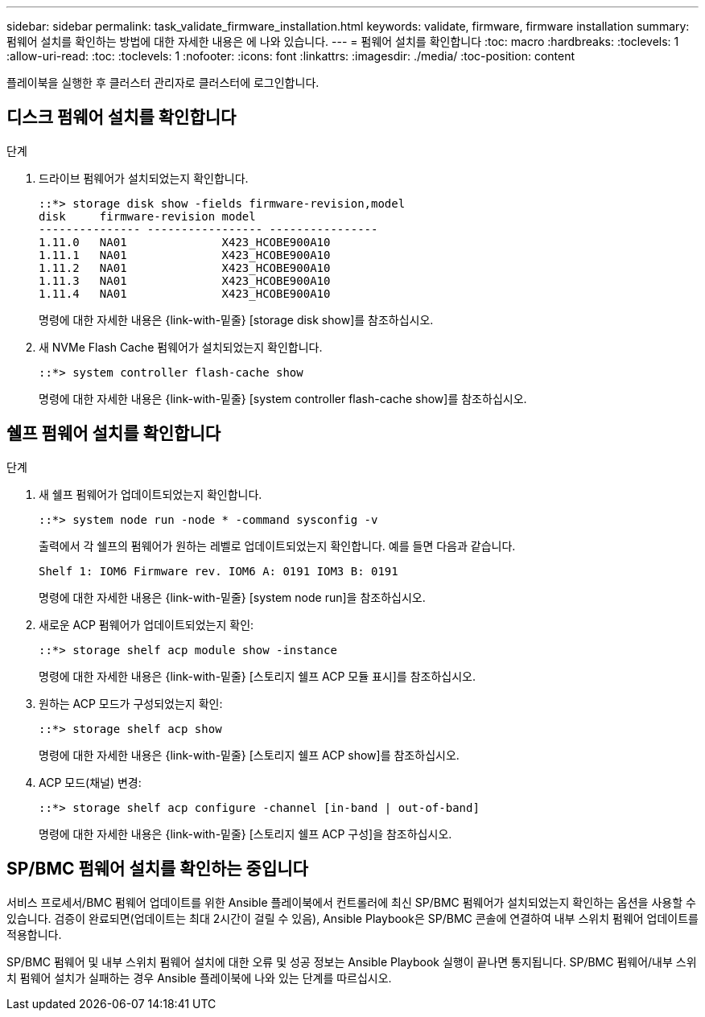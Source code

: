 ---
sidebar: sidebar 
permalink: task_validate_firmware_installation.html 
keywords: validate, firmware, firmware installation 
summary: 펌웨어 설치를 확인하는 방법에 대한 자세한 내용은 에 나와 있습니다. 
---
= 펌웨어 설치를 확인합니다
:toc: macro
:hardbreaks:
:toclevels: 1
:allow-uri-read: 
:toc: 
:toclevels: 1
:nofooter: 
:icons: font
:linkattrs: 
:imagesdir: ./media/
:toc-position: content


[role="lead"]
플레이북을 실행한 후 클러스터 관리자로 클러스터에 로그인합니다.



== 디스크 펌웨어 설치를 확인합니다

.단계
. 드라이브 펌웨어가 설치되었는지 확인합니다.
+
[listing]
----
::*> storage disk show -fields firmware-revision,model
disk     firmware-revision model
--------------- ----------------- ----------------
1.11.0   NA01              X423_HCOBE900A10
1.11.1   NA01              X423_HCOBE900A10
1.11.2   NA01              X423_HCOBE900A10
1.11.3   NA01              X423_HCOBE900A10
1.11.4   NA01              X423_HCOBE900A10
----
+
명령에 대한 자세한 내용은 {link-with-밑줄} [storage disk show]를 참조하십시오.

. 새 NVMe Flash Cache 펌웨어가 설치되었는지 확인합니다.
+
[listing]
----
::*> system controller flash-cache show
----
+
명령에 대한 자세한 내용은 {link-with-밑줄} [system controller flash-cache show]를 참조하십시오.





== 쉘프 펌웨어 설치를 확인합니다

.단계
. 새 쉘프 펌웨어가 업데이트되었는지 확인합니다.
+
[listing]
----
::*> system node run -node * -command sysconfig -v
----
+
출력에서 각 쉘프의 펌웨어가 원하는 레벨로 업데이트되었는지 확인합니다. 예를 들면 다음과 같습니다.

+
[listing]
----
Shelf 1: IOM6 Firmware rev. IOM6 A: 0191 IOM3 B: 0191
----
+
명령에 대한 자세한 내용은 {link-with-밑줄} [system node run]을 참조하십시오.

. 새로운 ACP 펌웨어가 업데이트되었는지 확인:
+
[listing]
----
::*> storage shelf acp module show -instance
----
+
명령에 대한 자세한 내용은 {link-with-밑줄} [스토리지 쉘프 ACP 모듈 표시]를 참조하십시오.

. 원하는 ACP 모드가 구성되었는지 확인:
+
[listing]
----
::*> storage shelf acp show
----
+
명령에 대한 자세한 내용은 {link-with-밑줄} [스토리지 쉘프 ACP show]를 참조하십시오.

. ACP 모드(채널) 변경:
+
[listing]
----
::*> storage shelf acp configure -channel [in-band | out-of-band]
----
+
명령에 대한 자세한 내용은 {link-with-밑줄} [스토리지 쉘프 ACP 구성]을 참조하십시오.





== SP/BMC 펌웨어 설치를 확인하는 중입니다

서비스 프로세서/BMC 펌웨어 업데이트를 위한 Ansible 플레이북에서 컨트롤러에 최신 SP/BMC 펌웨어가 설치되었는지 확인하는 옵션을 사용할 수 있습니다. 검증이 완료되면(업데이트는 최대 2시간이 걸릴 수 있음), Ansible Playbook은 SP/BMC 콘솔에 연결하여 내부 스위치 펌웨어 업데이트를 적용합니다.

SP/BMC 펌웨어 및 내부 스위치 펌웨어 설치에 대한 오류 및 성공 정보는 Ansible Playbook 실행이 끝나면 통지됩니다. SP/BMC 펌웨어/내부 스위치 펌웨어 설치가 실패하는 경우 Ansible 플레이북에 나와 있는 단계를 따르십시오.
